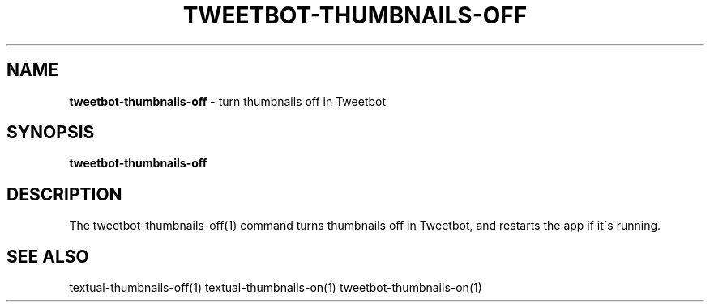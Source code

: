 .\" generated with Ronn/v0.7.3
.\" http://github.com/rtomayko/ronn/tree/0.7.3
.
.TH "TWEETBOT\-THUMBNAILS\-OFF" "1" "March 2015" "" "Jessica Stokes' Dotfiles"
.
.SH "NAME"
\fBtweetbot\-thumbnails\-off\fR \- turn thumbnails off in Tweetbot
.
.SH "SYNOPSIS"
\fBtweetbot\-thumbnails\-off\fR
.
.SH "DESCRIPTION"
The tweetbot\-thumbnails\-off(1) command turns thumbnails off in Tweetbot, and restarts the app if it\'s running\.
.
.SH "SEE ALSO"
textual\-thumbnails\-off(1) textual\-thumbnails\-on(1) tweetbot\-thumbnails\-on(1)
